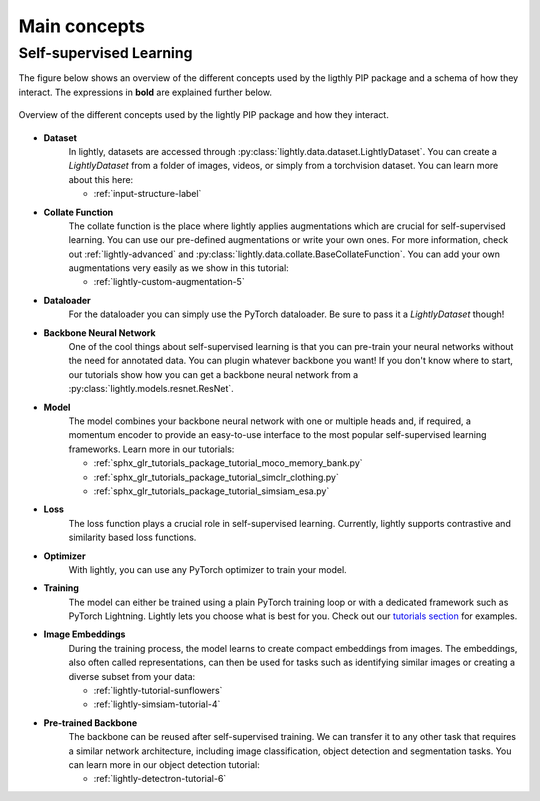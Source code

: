 .. _lightly-main-concepts:

Main concepts
=============

Self-supervised Learning
------------------------

The figure below shows an overview of the different concepts used by the ligthly PIP package
and a schema of how they interact. The expressions in **bold** are explained further
below.

.. figure:: images/lightly_overview.png
    :align: center
    :alt: Lightly Overview

    Overview of the different concepts used by the lightly PIP package and
    how they interact.

* **Dataset**
   In lightly, datasets are accessed through :py:class:`lightly.data.dataset.LightlyDataset`.
   You can create a `LightlyDataset` from a folder of images, videos, or simply from
   a torchvision dataset. You can learn more about this here: 
   
   * :ref:`input-structure-label`
   
* **Collate Function**
   The collate function is the place where lightly applies augmentations which are crucial
   for self-supervised learning. You can use our pre-defined augmentations or write your own
   ones. For more information, check out :ref:`lightly-advanced` and :py:class:`lightly.data.collate.BaseCollateFunction`.
   You can add your own augmentations very easily as we show in this tutorial:

   * :ref:`lightly-custom-augmentation-5`

* **Dataloader**
   For the dataloader you can simply use the PyTorch dataloader. Be sure to pass it a `LightlyDataset` though!
* **Backbone Neural Network**
   One of the cool things about self-supervised learning is that you can pre-train
   your neural networks without the need for annotated data. You can plugin whatever
   backbone you want! If you don't know where to start, our tutorials show how you
   can get a backbone neural network from a :py:class:`lightly.models.resnet.ResNet`.
* **Model**
   The model combines your backbone neural network with one or multiple heads and, if
   required, a momentum encoder to provide an easy-to-use interface to the most
   popular self-supervised learning frameworks. Learn more in our tutorials:

   * :ref:`sphx_glr_tutorials_package_tutorial_moco_memory_bank.py`
   * :ref:`sphx_glr_tutorials_package_tutorial_simclr_clothing.py`
   * :ref:`sphx_glr_tutorials_package_tutorial_simsiam_esa.py`

* **Loss**
   The loss function plays a crucial role in self-supervised learning. Currently,
   lightly supports contrastive and similarity based loss functions.
* **Optimizer**
   With lightly, you can use any PyTorch optimizer to train your model.
* **Training**
   The model can either be trained using a plain PyTorch training loop or
   with a dedicated framework such as PyTorch Lightning. Lightly lets you
   choose what is best for you. Check out our `tutorials section <https://docs.lightly.ai/tutorials/package.html>`_ 
   for examples.
* **Image Embeddings**
   During the training process, the model learns to create compact embeddings from images.
   The embeddings, also often called representations, can then be used for tasks such as
   identifying similar images or creating a diverse subset from your data:

   * :ref:`lightly-tutorial-sunflowers`
   * :ref:`lightly-simsiam-tutorial-4`  

* **Pre-trained Backbone**
   The backbone can be reused after self-supervised training. We can transfer it
   to any other task that requires a similar network architecture, including 
   image classification, object detection and segmentation tasks. You can learn more in
   our object detection tutorial:

   * :ref:`lightly-detectron-tutorial-6`


